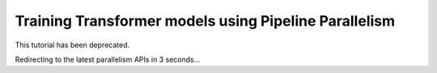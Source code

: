 Training Transformer models using Pipeline Parallelism
======================================================

This tutorial has been deprecated.

Redirecting to the latest parallelism APIs in 3 seconds...

.. raw:: html

   <meta http-equiv="Refresh" content="3; url='https://tutorials.pytorch.kr/intermediate/pipelining_tutorial.html'" />

